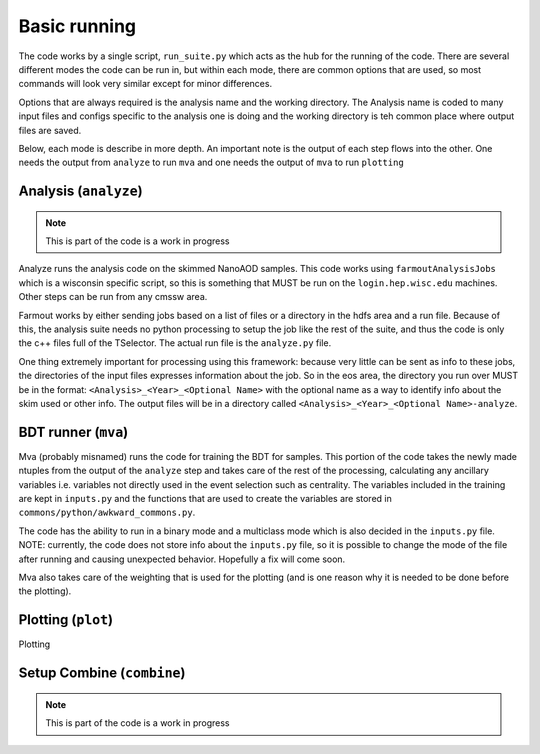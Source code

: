 #############
Basic running
#############

The code works by a single script, ``run_suite.py`` which acts as the hub for the running of the code. There are several different modes the code can be run in, but within each mode, there are common options that are used, so most commands will look very similar except for minor differences.

Options that are always required is the analysis name and the working directory. The Analysis name is coded to many input files and configs specific to the analysis one is doing and the working directory is teh common place where output files are saved.

Below, each mode is describe in more depth. An important note is the output of each step flows into the other. One needs the output from ``analyze`` to run ``mva`` and one needs the output of ``mva`` to run ``plotting``

***********************
Analysis (``analyze``)
***********************

.. note::

    This is part of the code is a work in progress

Analyze runs the analysis code on the skimmed NanoAOD samples. This code works using ``farmoutAnalysisJobs`` which is a wisconsin specific script, so this is something that MUST be run on the ``login.hep.wisc.edu`` machines. Other steps can be run from any cmssw area.

Farmout works by either sending jobs based on a list of files or a directory in the hdfs area and a run file. Because of this, the analysis suite needs no python processing to setup the job like the rest of the suite, and thus the code is only the c++ files full of the TSelector. The actual run file is the ``analyze.py`` file.

One thing extremely important for processing using this framework: because very little can be sent as info to these jobs, the directories of the input files expresses information about the job. So in the eos area, the directory you run over MUST be in the format: ``<Analysis>_<Year>_<Optional Name>`` with the optional name as a way to identify info about the skim used or other info. The output files will be in a directory called ``<Analysis>_<Year>_<Optional Name>-analyze``.

*********************
BDT runner (``mva``)
*********************

Mva (probably misnamed) runs the code for training the BDT for samples. This portion of the code takes the newly made ntuples from the output of the ``analyze`` step and takes care of the rest of the processing, calculating any ancillary variables i.e. variables not directly used in the event selection such as centrality. The variables included in the training are kept in ``inputs.py`` and the functions that are used to create the variables are stored in ``commons/python/awkward_commons.py``.

The code has the ability to run in a binary mode and a multiclass mode which is also decided in the ``inputs.py`` file. NOTE: currently, the code does not store info about the ``inputs.py`` file, so it is possible to change the mode of the file after running and causing unexpected behavior. Hopefully a fix will come soon.

Mva also takes care of the weighting that is used for the plotting (and is one reason why it is needed to be done before the plotting). 

*******************
Plotting (``plot``)
*******************

Plotting

***************************
Setup Combine (``combine``)
***************************

.. note::

    This is part of the code is a work in progress
